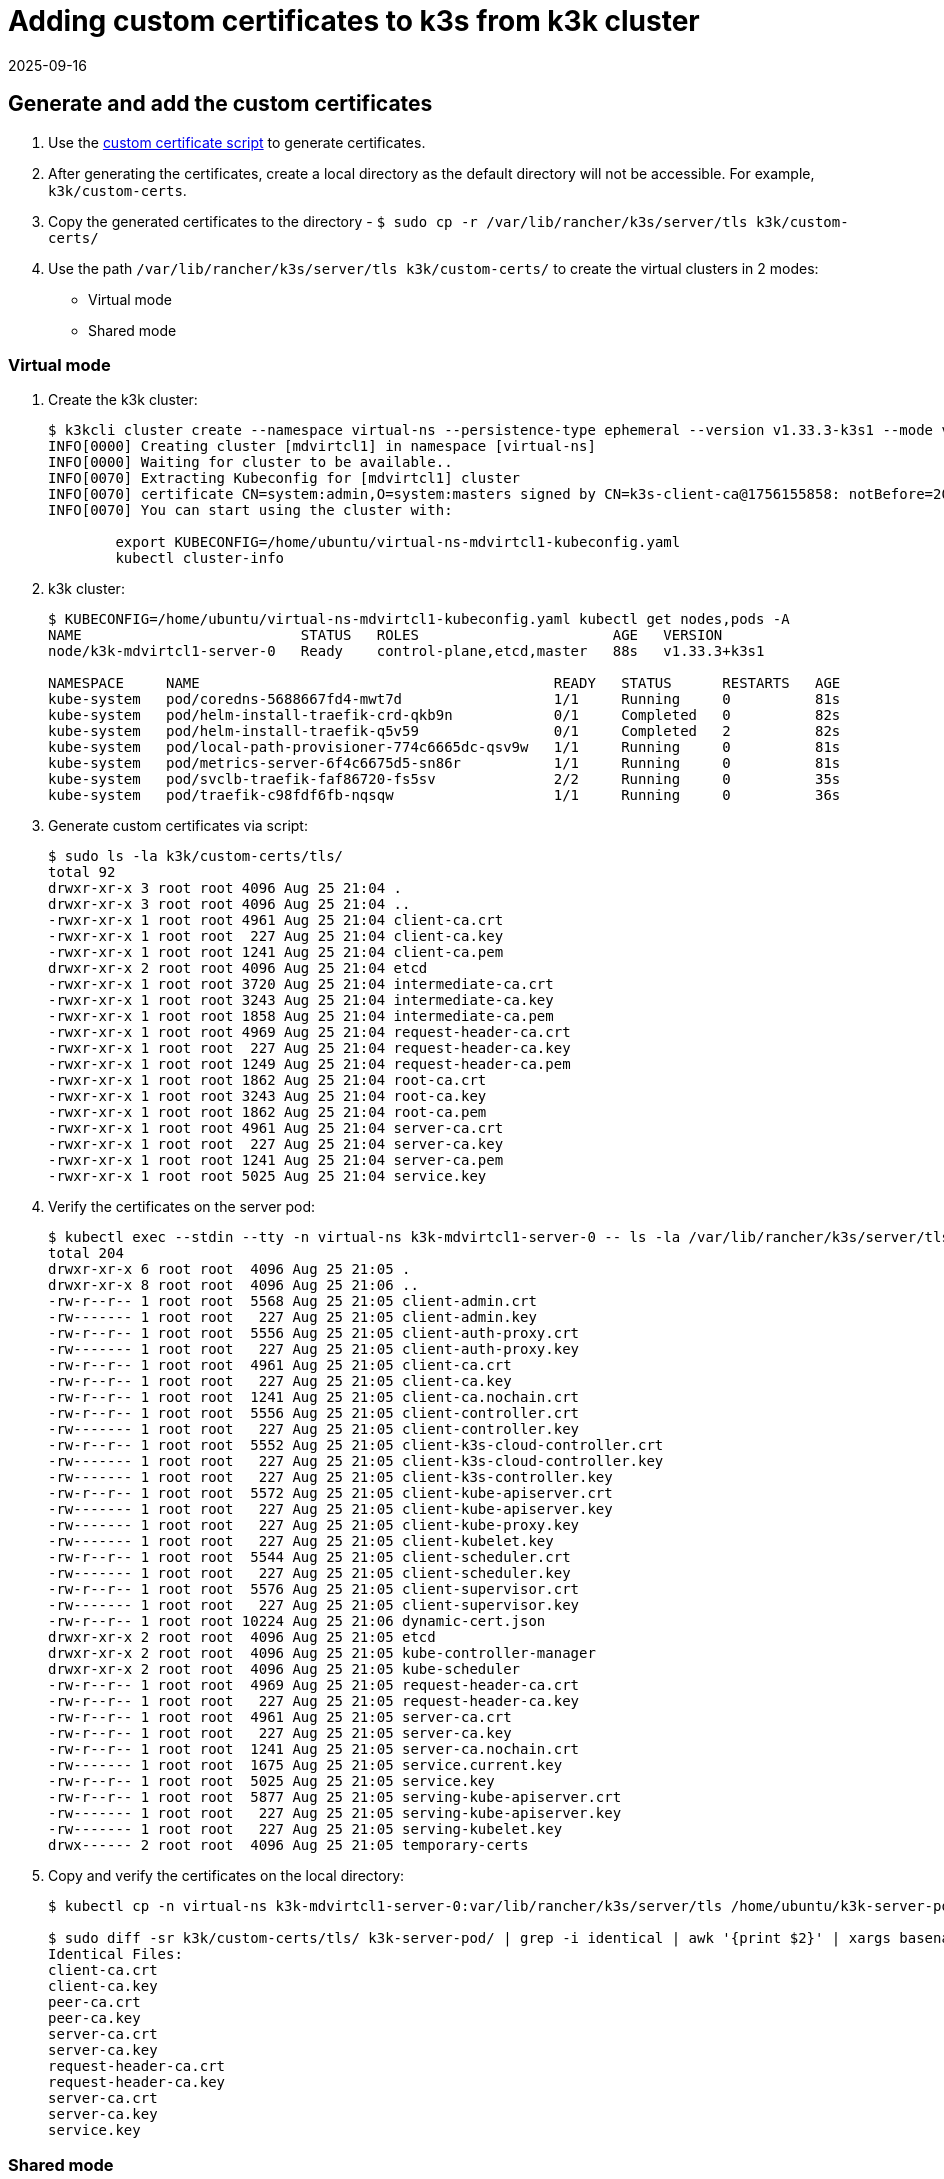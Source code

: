 = Adding custom certificates to k3s from k3k cluster
:revdate: 2025-09-16
:page-revdate: {revdate}

== Generate and add the custom certificates

. Use the https://github.com/k3s-io/k3s/blob/master/contrib/util/generate-custom-ca-certs.sh[custom certificate script] to generate certificates.

. After generating the certificates, create a local directory as the default directory will not be accessible. For example, `k3k/custom-certs`.

. Copy the generated certificates to the directory - `$ sudo cp -r /var/lib/rancher/k3s/server/tls k3k/custom-certs/`

. Use the path `/var/lib/rancher/k3s/server/tls k3k/custom-certs/` to create the virtual clusters in 2 modes:
+
* Virtual mode 
* Shared mode

=== Virtual mode

. Create the k3k cluster:
+
----
$ k3kcli cluster create --namespace virtual-ns --persistence-type ephemeral --version v1.33.3-k3s1 --mode virtual --custom-certs /home/ubuntu/k3k/custom-certs/tls mdvirtcl1
INFO[0000] Creating cluster [mdvirtcl1] in namespace [virtual-ns]
INFO[0000] Waiting for cluster to be available..
INFO[0070] Extracting Kubeconfig for [mdvirtcl1] cluster
INFO[0070] certificate CN=system:admin,O=system:masters signed by CN=k3s-client-ca@1756155858: notBefore=2025-08-25 21:04:18 +0000 UTC notAfter=2026-08-25 21:06:55 +0000 UTC
INFO[0070] You can start using the cluster with:

	export KUBECONFIG=/home/ubuntu/virtual-ns-mdvirtcl1-kubeconfig.yaml
	kubectl cluster-info
----

. k3k cluster:
+
----
$ KUBECONFIG=/home/ubuntu/virtual-ns-mdvirtcl1-kubeconfig.yaml kubectl get nodes,pods -A
NAME                          STATUS   ROLES                       AGE   VERSION
node/k3k-mdvirtcl1-server-0   Ready    control-plane,etcd,master   88s   v1.33.3+k3s1

NAMESPACE     NAME                                          READY   STATUS      RESTARTS   AGE
kube-system   pod/coredns-5688667fd4-mwt7d                  1/1     Running     0          81s
kube-system   pod/helm-install-traefik-crd-qkb9n            0/1     Completed   0          82s
kube-system   pod/helm-install-traefik-q5v59                0/1     Completed   2          82s
kube-system   pod/local-path-provisioner-774c6665dc-qsv9w   1/1     Running     0          81s
kube-system   pod/metrics-server-6f4c6675d5-sn86r           1/1     Running     0          81s
kube-system   pod/svclb-traefik-faf86720-fs5sv              2/2     Running     0          35s
kube-system   pod/traefik-c98fdf6fb-nqsqw                   1/1     Running     0          36s
----

. Generate custom certificates via script:
+
----
$ sudo ls -la k3k/custom-certs/tls/
total 92
drwxr-xr-x 3 root root 4096 Aug 25 21:04 .
drwxr-xr-x 3 root root 4096 Aug 25 21:04 ..
-rwxr-xr-x 1 root root 4961 Aug 25 21:04 client-ca.crt
-rwxr-xr-x 1 root root  227 Aug 25 21:04 client-ca.key
-rwxr-xr-x 1 root root 1241 Aug 25 21:04 client-ca.pem
drwxr-xr-x 2 root root 4096 Aug 25 21:04 etcd
-rwxr-xr-x 1 root root 3720 Aug 25 21:04 intermediate-ca.crt
-rwxr-xr-x 1 root root 3243 Aug 25 21:04 intermediate-ca.key
-rwxr-xr-x 1 root root 1858 Aug 25 21:04 intermediate-ca.pem
-rwxr-xr-x 1 root root 4969 Aug 25 21:04 request-header-ca.crt
-rwxr-xr-x 1 root root  227 Aug 25 21:04 request-header-ca.key
-rwxr-xr-x 1 root root 1249 Aug 25 21:04 request-header-ca.pem
-rwxr-xr-x 1 root root 1862 Aug 25 21:04 root-ca.crt
-rwxr-xr-x 1 root root 3243 Aug 25 21:04 root-ca.key
-rwxr-xr-x 1 root root 1862 Aug 25 21:04 root-ca.pem
-rwxr-xr-x 1 root root 4961 Aug 25 21:04 server-ca.crt
-rwxr-xr-x 1 root root  227 Aug 25 21:04 server-ca.key
-rwxr-xr-x 1 root root 1241 Aug 25 21:04 server-ca.pem
-rwxr-xr-x 1 root root 5025 Aug 25 21:04 service.key
----

. Verify the certificates on the server pod:
+
----
$ kubectl exec --stdin --tty -n virtual-ns k3k-mdvirtcl1-server-0 -- ls -la /var/lib/rancher/k3s/server/tls
total 204
drwxr-xr-x 6 root root  4096 Aug 25 21:05 .
drwxr-xr-x 8 root root  4096 Aug 25 21:06 ..
-rw-r--r-- 1 root root  5568 Aug 25 21:05 client-admin.crt
-rw------- 1 root root   227 Aug 25 21:05 client-admin.key
-rw-r--r-- 1 root root  5556 Aug 25 21:05 client-auth-proxy.crt
-rw------- 1 root root   227 Aug 25 21:05 client-auth-proxy.key
-rw-r--r-- 1 root root  4961 Aug 25 21:05 client-ca.crt
-rw-r--r-- 1 root root   227 Aug 25 21:05 client-ca.key
-rw-r--r-- 1 root root  1241 Aug 25 21:05 client-ca.nochain.crt
-rw-r--r-- 1 root root  5556 Aug 25 21:05 client-controller.crt
-rw------- 1 root root   227 Aug 25 21:05 client-controller.key
-rw-r--r-- 1 root root  5552 Aug 25 21:05 client-k3s-cloud-controller.crt
-rw------- 1 root root   227 Aug 25 21:05 client-k3s-cloud-controller.key
-rw------- 1 root root   227 Aug 25 21:05 client-k3s-controller.key
-rw-r--r-- 1 root root  5572 Aug 25 21:05 client-kube-apiserver.crt
-rw------- 1 root root   227 Aug 25 21:05 client-kube-apiserver.key
-rw------- 1 root root   227 Aug 25 21:05 client-kube-proxy.key
-rw------- 1 root root   227 Aug 25 21:05 client-kubelet.key
-rw-r--r-- 1 root root  5544 Aug 25 21:05 client-scheduler.crt
-rw------- 1 root root   227 Aug 25 21:05 client-scheduler.key
-rw-r--r-- 1 root root  5576 Aug 25 21:05 client-supervisor.crt
-rw------- 1 root root   227 Aug 25 21:05 client-supervisor.key
-rw-r--r-- 1 root root 10224 Aug 25 21:06 dynamic-cert.json
drwxr-xr-x 2 root root  4096 Aug 25 21:05 etcd
drwxr-xr-x 2 root root  4096 Aug 25 21:05 kube-controller-manager
drwxr-xr-x 2 root root  4096 Aug 25 21:05 kube-scheduler
-rw-r--r-- 1 root root  4969 Aug 25 21:05 request-header-ca.crt
-rw-r--r-- 1 root root   227 Aug 25 21:05 request-header-ca.key
-rw-r--r-- 1 root root  4961 Aug 25 21:05 server-ca.crt
-rw-r--r-- 1 root root   227 Aug 25 21:05 server-ca.key
-rw-r--r-- 1 root root  1241 Aug 25 21:05 server-ca.nochain.crt
-rw------- 1 root root  1675 Aug 25 21:05 service.current.key
-rw-r--r-- 1 root root  5025 Aug 25 21:05 service.key
-rw-r--r-- 1 root root  5877 Aug 25 21:05 serving-kube-apiserver.crt
-rw------- 1 root root   227 Aug 25 21:05 serving-kube-apiserver.key
-rw------- 1 root root   227 Aug 25 21:05 serving-kubelet.key
drwx------ 2 root root  4096 Aug 25 21:05 temporary-certs
----

. Copy and verify the certificates on the local directory:
+
----
$ kubectl cp -n virtual-ns k3k-mdvirtcl1-server-0:var/lib/rancher/k3s/server/tls /home/ubuntu/k3k-server-pod/

$ sudo diff -sr k3k/custom-certs/tls/ k3k-server-pod/ | grep -i identical | awk '{print $2}' | xargs basename -a | awk 'BEGIN{print "Identical Files:  "}; {print $1}'
Identical Files:
client-ca.crt
client-ca.key
peer-ca.crt
peer-ca.key
server-ca.crt
server-ca.key
request-header-ca.crt
request-header-ca.key
server-ca.crt
server-ca.key
service.key
----

=== Shared mode

. Create k3k cluster:
+
----
$ k3kcli cluster create --namespace shared-ns --persistence-type ephemeral --version v1.33.3-k3s1 --mode shared --custom-certs /home/ubuntu/k3k/custom-certs/tls mdshcl1
INFO[0000] Creating namespace [shared-ns]
INFO[0000] Creating cluster [mdshcl1] in namespace [shared-ns]
INFO[0000] Waiting for cluster to be available..
INFO[0075] Extracting Kubeconfig for [mdshcl1] cluster
INFO[0075] certificate CN=system:admin,O=system:masters signed by CN=k3s-client-ca@1756155858: notBefore=2025-08-25 21:04:18 +0000 UTC notAfter=2026-08-25 21:49:42 +0000 UTC
INFO[0075] You can start using the cluster with:

	export KUBECONFIG=/home/ubuntu/shared-ns-mdshcl1-kubeconfig.yaml
	kubectl cluster-info
----

. Verify the newly created k3k cluster:
+
----
$ KUBECONFIG=/home/ubuntu/shared-ns-mdshcl1-kubeconfig.yaml kubectl get nodes,pods -A
NAME                                             STATUS   ROLES   AGE   VERSION
node/ip-172-31-28-7.us-east-2.compute.internal   Ready    agent   84s   v1.33.3-k3s1

NAMESPACE     NAME                           READY   STATUS    RESTARTS   AGE
kube-system   pod/coredns-5688667fd4-m4zgr   1/1     Running   0          2m32s
----

. Generate custom certificates via script:
+
----
$ sudo ls -la k3k/custom-certs/tls/
total 92
drwxr-xr-x 3 root root 4096 Aug 25 21:04 .
drwxr-xr-x 3 root root 4096 Aug 25 21:04 ..
-rwxr-xr-x 1 root root 4961 Aug 25 21:04 client-ca.crt
-rwxr-xr-x 1 root root  227 Aug 25 21:04 client-ca.key
-rwxr-xr-x 1 root root 1241 Aug 25 21:04 client-ca.pem
drwxr-xr-x 2 root root 4096 Aug 25 21:04 etcd
-rwxr-xr-x 1 root root 3720 Aug 25 21:04 intermediate-ca.crt
-rwxr-xr-x 1 root root 3243 Aug 25 21:04 intermediate-ca.key
-rwxr-xr-x 1 root root 1858 Aug 25 21:04 intermediate-ca.pem
-rwxr-xr-x 1 root root 4969 Aug 25 21:04 request-header-ca.crt
-rwxr-xr-x 1 root root  227 Aug 25 21:04 request-header-ca.key
-rwxr-xr-x 1 root root 1249 Aug 25 21:04 request-header-ca.pem
-rwxr-xr-x 1 root root 1862 Aug 25 21:04 root-ca.crt
-rwxr-xr-x 1 root root 3243 Aug 25 21:04 root-ca.key
-rwxr-xr-x 1 root root 1862 Aug 25 21:04 root-ca.pem
-rwxr-xr-x 1 root root 4961 Aug 25 21:04 server-ca.crt
-rwxr-xr-x 1 root root  227 Aug 25 21:04 server-ca.key
-rwxr-xr-x 1 root root 1241 Aug 25 21:04 server-ca.pem
-rwxr-xr-x 1 root root 5025 Aug 25 21:04 service.key
----

. Verify the certificates on the server pod:
+
----
$ kubectl exec --stdin --tty -n shared-ns k3k-mdshcl1-server-0 -- ls -la /var/lib/rancher/k3s/server/tls
total 204
drwxr-xr-x 6 root root  4096 Aug 25 21:48 .
drwxr-xr-x 8 root root  4096 Aug 25 21:48 ..
-rw-r--r-- 1 root root  5568 Aug 25 21:48 client-admin.crt
-rw------- 1 root root   227 Aug 25 21:48 client-admin.key
-rw-r--r-- 1 root root  5560 Aug 25 21:48 client-auth-proxy.crt
-rw------- 1 root root   227 Aug 25 21:48 client-auth-proxy.key
-rw-r--r-- 1 root root  4961 Aug 25 21:48 client-ca.crt
-rw-r--r-- 1 root root   227 Aug 25 21:48 client-ca.key
-rw-r--r-- 1 root root  1241 Aug 25 21:48 client-ca.nochain.crt
-rw-r--r-- 1 root root  5556 Aug 25 21:48 client-controller.crt
-rw------- 1 root root   227 Aug 25 21:48 client-controller.key
-rw-r--r-- 1 root root  5556 Aug 25 21:48 client-k3s-cloud-controller.crt
-rw------- 1 root root   227 Aug 25 21:48 client-k3s-cloud-controller.key
-rw------- 1 root root   227 Aug 25 21:48 client-k3s-controller.key
-rw-r--r-- 1 root root  5572 Aug 25 21:48 client-kube-apiserver.crt
-rw------- 1 root root   227 Aug 25 21:48 client-kube-apiserver.key
-rw------- 1 root root   227 Aug 25 21:48 client-kube-proxy.key
-rw------- 1 root root   227 Aug 25 21:48 client-kubelet.key
-rw-r--r-- 1 root root  5544 Aug 25 21:48 client-scheduler.crt
-rw------- 1 root root   227 Aug 25 21:48 client-scheduler.key
-rw-r--r-- 1 root root  5580 Aug 25 21:48 client-supervisor.crt
-rw------- 1 root root   227 Aug 25 21:48 client-supervisor.key
-rw-r--r-- 1 root root 10185 Aug 25 21:48 dynamic-cert.json
drwxr-xr-x 2 root root  4096 Aug 25 21:48 etcd
drwxr-xr-x 2 root root  4096 Aug 25 21:48 kube-controller-manager
drwxr-xr-x 2 root root  4096 Aug 25 21:48 kube-scheduler
-rw-r--r-- 1 root root  4969 Aug 25 21:48 request-header-ca.crt
-rw-r--r-- 1 root root   227 Aug 25 21:48 request-header-ca.key
-rw-r--r-- 1 root root  4961 Aug 25 21:48 server-ca.crt
-rw-r--r-- 1 root root   227 Aug 25 21:48 server-ca.key
-rw-r--r-- 1 root root  1241 Aug 25 21:48 server-ca.nochain.crt
-rw------- 1 root root  1675 Aug 25 21:48 service.current.key
-rw-r--r-- 1 root root  5025 Aug 25 21:48 service.key
-rw-r--r-- 1 root root  5865 Aug 25 21:48 serving-kube-apiserver.crt
-rw------- 1 root root   227 Aug 25 21:48 serving-kube-apiserver.key
-rw------- 1 root root   227 Aug 25 21:48 serving-kubelet.key
drwx------ 2 root root  4096 Aug 25 21:48 temporary-certs
----

. Copy and verify the certificates on the local directory:
+
----
~$ kubectl cp -n shared-ns k3k-mdshcl1-server-0:var/lib/rancher/k3s/server/tls /home/ubuntu/k3k-server-pod/shared-tls

~$ sudo diff -sr k3k/custom-certs/tls/ k3k-server-pod/shared-tls/ | grep -i identical | awk '{print $2}' | xargs basename -a | awk 'BEGIN{print "Identical Files:  "}; {print $1}'
Identical Files:
client-ca.crt
client-ca.key
peer-ca.crt
peer-ca.key
server-ca.crt
server-ca.key
request-header-ca.crt
request-header-ca.key
server-ca.crt
server-ca.key
service.key
----